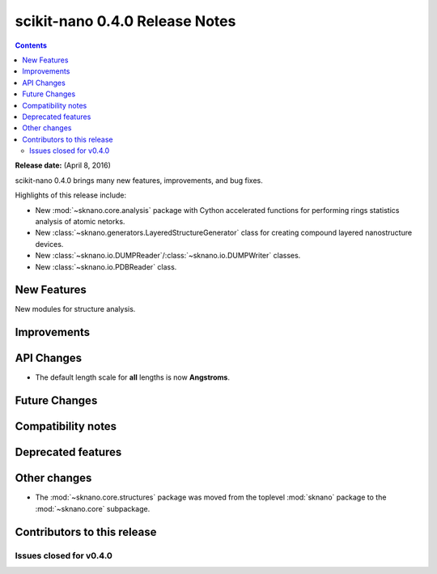================================
scikit-nano 0.4.0 Release Notes
================================

.. contents::

**Release date:** (April 8, 2016)

scikit-nano 0.4.0 brings many new features, improvements, and bug fixes.

Highlights of this release include:

* New :mod:`~sknano.core.analysis` package with Cython accelerated functions
  for performing rings statistics analysis of atomic netorks.
* New :class:`~sknano.generators.LayeredStructureGenerator` class for
  creating compound layered nanostructure devices.
* New :class:`~sknano.io.DUMPReader`/:class:`~sknano.io.DUMPWriter` classes.
* New :class:`~sknano.io.PDBReader` class.


New Features
============
New modules for structure analysis.

Improvements
============


API Changes
===========
* The default length scale for **all** lengths is now **Angstroms**.

Future Changes
==============


Compatibility notes
===================


Deprecated features
===================


Other changes
=============

* The :mod:`~sknano.core.structures` package was moved from the toplevel
  :mod:`sknano` package to the :mod:`~sknano.core` subpackage.


Contributors to this release
=============================


Issues closed for v0.4.0
------------------------
